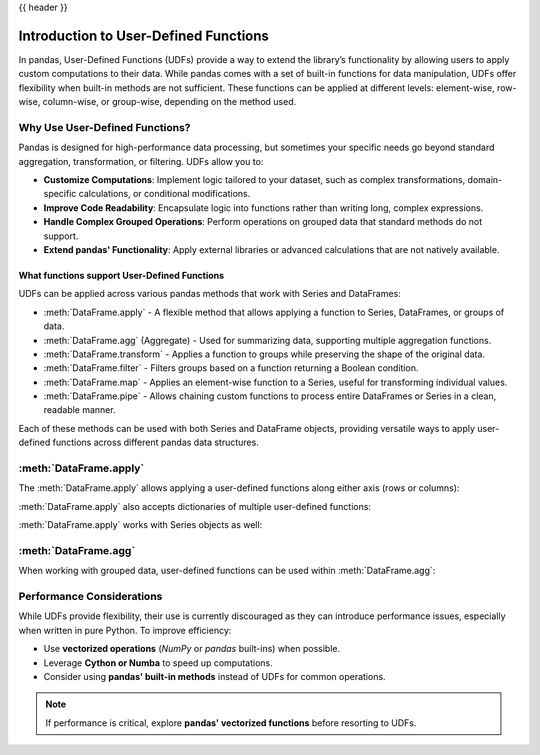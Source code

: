 .. _user_defined_functions:

{{ header }}

**************************************
Introduction to User-Defined Functions
**************************************

In pandas, User-Defined Functions (UDFs) provide a way to extend the library’s
functionality by allowing users to apply custom computations to their data. While
pandas comes with a set of built-in functions for data manipulation, UDFs offer
flexibility when built-in methods are not sufficient. These functions can be 
applied at different levels: element-wise, row-wise, column-wise, or group-wise,
depending on the method used.

.. .. note:: 
    
..     User-Defined Functions will be abbreviated to UDFs throughout this guide.

Why Use User-Defined Functions?
-------------------------------

Pandas is designed for high-performance data processing, but sometimes your specific
needs go beyond standard aggregation, transformation, or filtering. UDFs allow you to:

* **Customize Computations**: Implement logic tailored to your dataset, such as complex 
  transformations, domain-specific calculations, or conditional modifications.
* **Improve Code Readability**: Encapsulate logic into functions rather than writing long,
  complex expressions.
* **Handle Complex Grouped Operations**: Perform operations on grouped data that standard
  methods do not support.
* **Extend pandas' Functionality**: Apply external libraries or advanced calculations that 
  are not natively available.


What functions support User-Defined Functions
~~~~~~~~~~~~~~~~~~~~~~~~~~~~~~~~~~~~~~~~~~~~~

UDFs can be applied across various pandas methods that work with Series and DataFrames:

* :meth:`DataFrame.apply` - A flexible method that allows applying a function to Series,
  DataFrames, or groups of data.
* :meth:`DataFrame.agg` (Aggregate) - Used for summarizing data, supporting multiple
  aggregation functions.
* :meth:`DataFrame.transform` - Applies a function to groups while preserving the shape of
  the original data.
* :meth:`DataFrame.filter` - Filters groups based on a function returning a Boolean condition.
* :meth:`DataFrame.map` - Applies an element-wise function to a Series, useful for
  transforming individual values.
* :meth:`DataFrame.pipe` - Allows chaining custom functions to process entire DataFrames or
  Series in a clean, readable manner.

Each of these methods can be used with both Series and DataFrame objects, providing versatile
ways to apply user-defined functions across different pandas data structures.


:meth:`DataFrame.apply`
-----------------------

The :meth:`DataFrame.apply` allows applying a user-defined functions along either axis (rows or columns):

.. ipython:: python

    import pandas as pd
    
    # Sample DataFrame
    df = pd.DataFrame({'A': [1, 2, 3], 'B': [4, 5, 6]})
    
    # User-Defined Function
    def add_one(x):
        return x + 1
    
    # Apply function
    df_transformed = df.apply(add_one)
    print(df_transformed)

    # This works with lambda functions too
    df_lambda = df.apply(lambda x : x + 1)
    print(df_lambda)


:meth:`DataFrame.apply` also accepts dictionaries of multiple user-defined functions:

.. ipython:: python

    import pandas as pd
    
    # Sample DataFrame
    df = pd.DataFrame({'A': [1, 2, 3], 'B': [1, 2, 3]})
    
    # User-Defined Function
    def add_one(x):
        return x + 1

    def add_two(x):
        return x + 2
    
    # Apply function
    df_transformed = df.apply({"A": add_one, "B": add_two})
    print(df_transformed)

    # This works with lambda functions too
    df_lambda = df.apply({"A": lambda x : x + 1, "B": lambda x : x + 2})
    print(df_lambda)

:meth:`DataFrame.apply` works with Series objects as well:

.. ipython:: python

    import pandas as pd
    
    # Sample Series
    s = pd.Series([1, 2, 3])
    
    # User-Defined Function
    def add_one(x):
        return x + 1
    
    # Apply function
    s_transformed = s.apply(add_one)
    print(df_transformed)

    # This works with lambda functions too
    s_lambda = s.apply(lambda x : x + 1)
    print(s_lambda)

:meth:`DataFrame.agg`
---------------------

When working with grouped data, user-defined functions can be used within :meth:`DataFrame.agg`:

.. ipython:: python

    # Sample DataFrame
    df = pd.DataFrame({
        'Category': ['A', 'A', 'B', 'B'],
        'Values': [10, 20, 30, 40]
    })
    
    # Define a function for group operations
    def group_mean(group):
        return group.mean()
    
    # Apply UDF to each group
    grouped_result = df.groupby('Category')['Values'].agg(group_mean)
    print(grouped_result)

Performance Considerations
--------------------------

While UDFs provide flexibility, their use is currently discouraged as they can introduce performance issues, especially when
written in pure Python. To improve efficiency:

* Use **vectorized operations** (`NumPy` or `pandas` built-ins) when possible.
* Leverage **Cython or Numba** to speed up computations.
* Consider using **pandas' built-in methods** instead of UDFs for common operations.

.. note::
    If performance is critical, explore **pandas' vectorized functions** before resorting
    to UDFs.